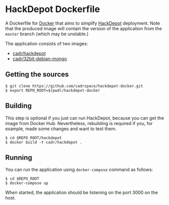 * HackDepot Dockerfile
  A Dockerfile for [[https://docker.com/][Docker]] that aims to simplify [[https://github.com/cadrspace/hackdepot][HackDepot]] deployment.
  Note that the produced image will contain the version of the
  application from the =master= branch (which may be unstable.)

  The application consists of two images:
   - [[https://hub.docker.com/r/cadr/hackdepot/][cadr/hackdepot]]
   - [[https://hub.docker.com/r/cadr/32bit-debian-mongo/][cadr/32bit-debian-mongo]]
** Getting the sources
#+BEGIN_EXAMPLE
$ git clone https://github.com/cadrspace/hackdepot-docker.git
$ export REPO_ROOT=$(pwd)/hackdepot-docker
#+END_EXAMPLE
** Building
   This step is optional if you just can run HackDepot, because you
   can get the image from Docker Hub.  Nevertheless, rebuilding is
   required if you, for example, made some changes and want to test
   them.
#+BEGIN_EXAMPLE
$ cd $REPO_ROOT/hackdepot
$ docker build -t cadr/hackdepot .
#+END_EXAMPLE
** Running
   You can run the application using =docker-compose= command as
   follows:
#+BEGIN_EXAMPLE
$ cd $REPO_ROOT
$ docker-compose up
#+END_EXAMPLE

   When started, the application should be listening on the port 3000
   on the host.
